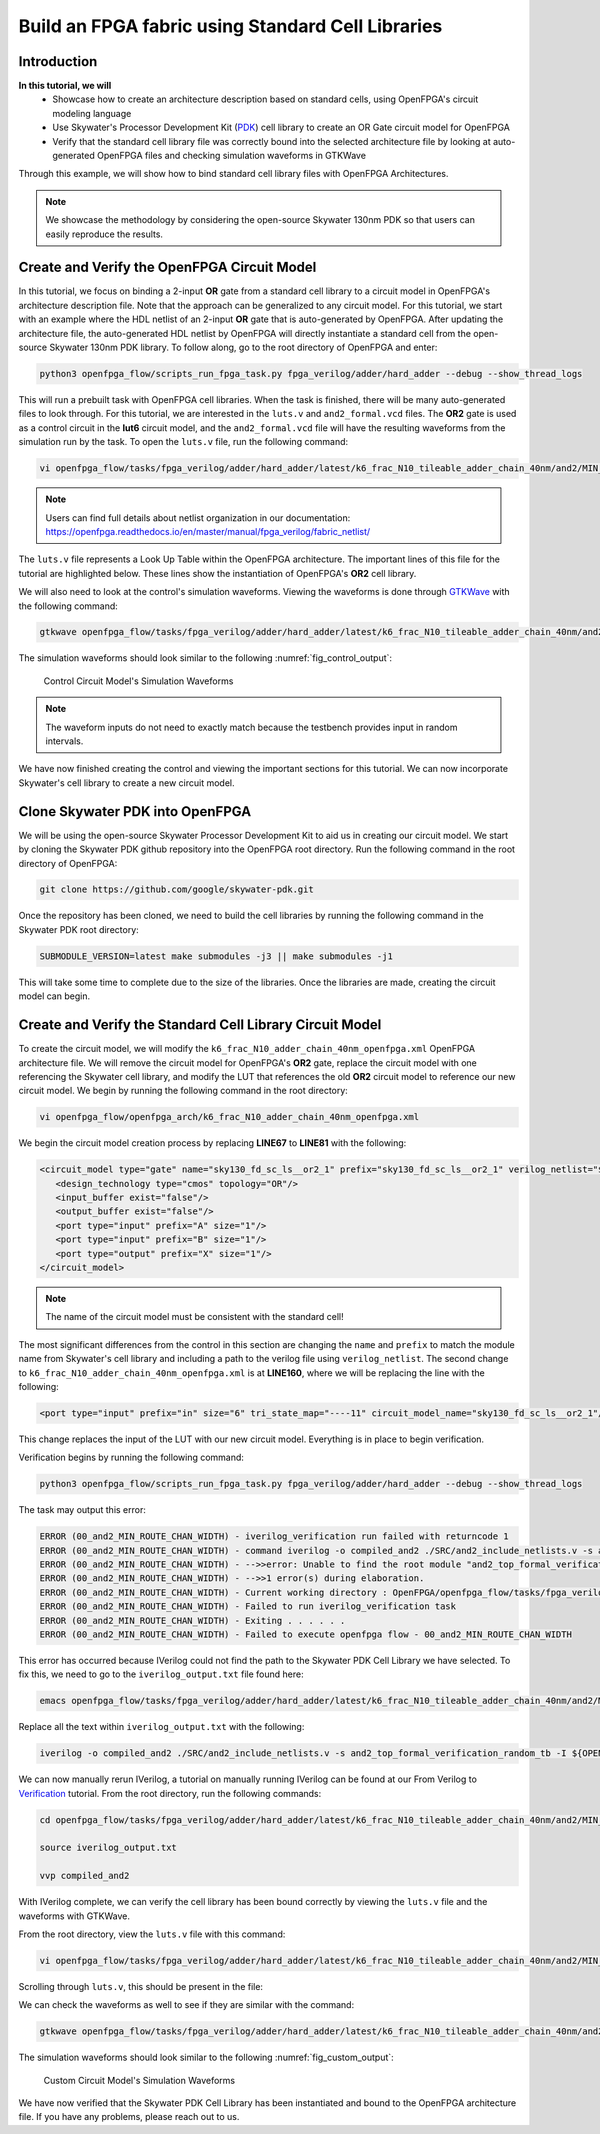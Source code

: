 Build an FPGA fabric using Standard Cell Libraries
==================================================

Introduction
~~~~~~~~~~~~

**In this tutorial, we will**
   - Showcase how to create an architecture description based on standard cells, using OpenFPGA's circuit modeling language
   - Use Skywater's Processor Development Kit (`PDK`_) cell library to create an OR Gate circuit model for OpenFPGA
   - Verify that the standard cell library file was correctly bound into the selected architecture file by looking at auto-generated OpenFPGA files and checking simulation waveforms in GTKWave
Through this example, we will show how to bind standard cell library files with OpenFPGA Architectures.

.. note:: We showcase the methodology by considering the open-source Skywater 130nm PDK so that users can easily reproduce the results.

Create and Verify the OpenFPGA Circuit Model
~~~~~~~~~~~~~~~~~~~~~~~~~~~~~~~~~~~~~~~~~~~~
In this tutorial, we focus on binding a 2-input **OR** gate from a standard cell library to a circuit model in OpenFPGA's architecture description file. Note that the approach can be generalized to any circuit model. For this tutorial, we start with an example where the HDL netlist of an 2-input **OR** gate that is auto-generated by OpenFPGA. After updating the architecture file, the auto-generated HDL netlist by OpenFPGA will directly instantiate a standard cell from the open-source Skywater 130nm PDK library.
To follow along, go to the root directory of OpenFPGA and enter: 

.. code-block:: bash

   python3 openfpga_flow/scripts_run_fpga_task.py fpga_verilog/adder/hard_adder --debug --show_thread_logs 

This will run a prebuilt task with OpenFPGA cell libraries. When the task is finished, there will be many auto-generated files to look through. For this tutorial, we are interested in the ``luts.v`` and ``and2_formal.vcd`` files. The **OR2** gate is used as a control circuit in the **lut6** circuit model, and the ``and2_formal.vcd`` file will have the resulting waveforms from the simulation run by the task. To open the ``luts.v`` file, run the following command:

.. code-block:: bash

   vi openfpga_flow/tasks/fpga_verilog/adder/hard_adder/latest/k6_frac_N10_tileable_adder_chain_40nm/and2/MIN_ROUTE_CHAN_WIDTH/SRC/sub_module/luts.v

.. note:: Users can find full details about netlist organization in our documentation: https://openfpga.readthedocs.io/en/master/manual/fpga_verilog/fabric_netlist/

The ``luts.v`` file represents a Look Up Table within the OpenFPGA architecture. The important lines of this file for the tutorial are highlighted below.
These lines show the instantiation of OpenFPGA's **OR2** cell library.

.. code-block:: verilog
  :emphasize-lines: 58,59,72,73,74,75,76,77,78,79,80 
   
   
   //-------------------------------------------
   //	FPGA Synthesizable Verilog Netlist
   //	Description: Look-Up Tables
   //	Author: Xifan TANG
   //	Organization: University of Utah
   //	Date: Tue Mar 30 15:25:03 2021
   //-------------------------------------------
   //----- Time scale -----
   `timescale 1ns / 1ps
   
   //----- Default net type -----
   `default_nettype none
   
   // ----- Verilog module for frac_lut6 -----
   module frac_lut6(in,
                    sram,
                    sram_inv,
                    mode,
                    mode_inv,
                    lut4_out,
                    lut5_out,
                    lut6_out);
   //----- INPUT PORTS -----
   input [0:5] in;
   //----- INPUT PORTS -----
   input [0:63] sram;
   //----- INPUT PORTS -----
   input [0:63] sram_inv;
   //----- INPUT PORTS -----
   input [0:1] mode;
   //----- INPUT PORTS -----
   input [0:1] mode_inv;
   //----- OUTPUT PORTS -----
   output [0:3] lut4_out;
   //----- OUTPUT PORTS -----
   output [0:1] lut5_out;
   //----- OUTPUT PORTS -----
   output [0:0] lut6_out;
   
   //----- BEGIN wire-connection ports -----
   wire [0:5] in;
   wire [0:3] lut4_out;
   wire [0:1] lut5_out;
   wire [0:0] lut6_out;
   //----- END wire-connection ports -----
   
   
   //----- BEGIN Registered ports -----
   //----- END Registered ports -----
   
   
   wire [0:0] INVTX1_0_out;
   wire [0:0] INVTX1_1_out;
   wire [0:0] INVTX1_2_out;
   wire [0:0] INVTX1_3_out;
   wire [0:0] INVTX1_4_out;
   wire [0:0] INVTX1_5_out;
   wire [0:0] OR2_0_out;
   wire [0:0] OR2_1_out;
   wire [0:0] buf4_0_out;
   wire [0:0] buf4_1_out;
   wire [0:0] buf4_2_out;
   wire [0:0] buf4_3_out;
   wire [0:0] buf4_4_out;
   wire [0:0] buf4_5_out;
   
   // ----- BEGIN Local short connections -----
   // ----- END Local short connections -----
   // ----- BEGIN Local output short connections -----
   // ----- END Local output short connections -----
   
   	OR2 OR2_0_ (
   		.a(mode[0:0]),
   		.b(in[4]),
   		.out(OR2_0_out));
   
   	OR2 OR2_1_ (
   		.a(mode[1]),
   		.b(in[5]),
   		.out(OR2_1_out));
   
   	INVTX1 INVTX1_0_ (
   		.in(in[0:0]),
   		.out(INVTX1_0_out));
   
   	INVTX1 INVTX1_1_ (
   		.in(in[1]),
   		.out(INVTX1_1_out));
   
   	INVTX1 INVTX1_2_ (
   		.in(in[2]),
   		.out(INVTX1_2_out));
   
   	INVTX1 INVTX1_3_ (
   		.in(in[3]),
   		.out(INVTX1_3_out));
   
   	INVTX1 INVTX1_4_ (
   		.in(OR2_0_out),
   		.out(INVTX1_4_out));
   
   	INVTX1 INVTX1_5_ (
   		.in(OR2_1_out),
   		.out(INVTX1_5_out));
   
   	buf4 buf4_0_ (
   		.in(in[0:0]),
   		.out(buf4_0_out));
   
   	buf4 buf4_1_ (
   		.in(in[1]),
   		.out(buf4_1_out));
   
   	buf4 buf4_2_ (
   		.in(in[2]),
   		.out(buf4_2_out));
   
   	buf4 buf4_3_ (
   		.in(in[3]),
   		.out(buf4_3_out));
   
   	buf4 buf4_4_ (
   		.in(OR2_0_out),
   		.out(buf4_4_out));
   
   	buf4 buf4_5_ (
   		.in(OR2_1_out),
   		.out(buf4_5_out));
   
   	frac_lut6_mux frac_lut6_mux_0_ (
   		.in(sram[0:63]),
   		.sram({buf4_0_out, buf4_1_out, buf4_2_out, buf4_3_out, buf4_4_out, buf4_5_out}),
   		.sram_inv({INVTX1_0_out, INVTX1_1_out, INVTX1_2_out, INVTX1_3_out, INVTX1_4_out, INVTX1_5_out}),
   		.lut4_out(lut4_out[0:3]),
   		.lut5_out(lut5_out[0:1]),
   		.lut6_out(lut6_out));
   
   endmodule
   // ----- END Verilog module for frac_lut6 -----
   
   //----- Default net type -----
   `default_nettype none


We will also need to look at the control's simulation waveforms. Viewing the waveforms is done through `GTKWave`_ with the following command:

.. code-block:: bash
   
   gtkwave openfpga_flow/tasks/fpga_verilog/adder/hard_adder/latest/k6_frac_N10_tileable_adder_chain_40nm/and2/MIN_ROUTE_CHAN_WIDTH/and2_formal.vcd &

The simulation waveforms should look similar to the following :numref:`fig_control_output`:

.. _fig_control_output:

.. figure:: ./figures/Control_Waveforms2.svg
   :scale: 100%

   Control Circuit Model's Simulation Waveforms

.. note:: The waveform inputs do not need to exactly match because the testbench provides input in random intervals. 

We have now finished creating the control and viewing the important sections for this tutorial. We can now incorporate Skywater's cell library to create a new circuit model.

Clone Skywater PDK into OpenFPGA
~~~~~~~~~~~~~~~~~~~~~~~~~~~~~~~~
We will be using the open-source Skywater Processor Development Kit to aid us in creating our circuit model. We start by cloning the Skywater PDK github repository into the OpenFPGA root directory.
Run the following command in the root directory of OpenFPGA:

.. code-block:: bash

   git clone https://github.com/google/skywater-pdk.git

Once the repository has been cloned, we need to build the cell libraries by running the following command in the Skywater PDK root directory:

.. code-block:: bash
   
   SUBMODULE_VERSION=latest make submodules -j3 || make submodules -j1

This will take some time to complete due to the size of the libraries. Once the libraries are made, creating the circuit model can begin.

Create and Verify the Standard Cell Library Circuit Model
~~~~~~~~~~~~~~~~~~~~~~~~~~~~~~~~~~~~~~~~~~~~~~~~~~~~~~~~~

To create the circuit model, we will modify the ``k6_frac_N10_adder_chain_40nm_openfpga.xml`` OpenFPGA architecture file. We will remove the circuit model 
for OpenFPGA's **OR2** gate, replace the circuit model with one referencing the Skywater cell library, and modify the LUT that references the old **OR2** 
circuit model to reference our new circuit model. We begin by running the following command in the root directory:

.. code-block:: bash

    vi openfpga_flow/openfpga_arch/k6_frac_N10_adder_chain_40nm_openfpga.xml

We begin the circuit model creation process by replacing **LINE67** to **LINE81** with the following:

.. code-block:: xml

   <circuit_model type="gate" name="sky130_fd_sc_ls__or2_1" prefix="sky130_fd_sc_ls__or2_1" verilog_netlist="${OPENFPGA_PATH}/skywater-pdk/libraries/sky130_fd_sc_ls/latest/cells/or2/sky130_fd_sc_ls__or2_1.v">
      <design_technology type="cmos" topology="OR"/>
      <input_buffer exist="false"/>
      <output_buffer exist="false"/>
      <port type="input" prefix="A" size="1"/>
      <port type="input" prefix="B" size="1"/>
      <port type="output" prefix="X" size="1"/>
   </circuit_model>

.. note:: The name of the circuit model must be consistent with the standard cell!

The most significant differences from the control in this section are changing the ``name`` and ``prefix`` to match the module name from Skywater's cell library and including a path
to the verilog file using ``verilog_netlist``. The second change to ``k6_frac_N10_adder_chain_40nm_openfpga.xml`` is at **LINE160**, where we will be replacing the line with the following:

.. code-block:: xml
   
   <port type="input" prefix="in" size="6" tri_state_map="----11" circuit_model_name="sky130_fd_sc_ls__or2_1"/>

This change replaces the input of the LUT with our new circuit model. Everything is in place to begin verification.

Verification begins by running the following command:

.. code-block:: bash

   python3 openfpga_flow/scripts_run_fpga_task.py fpga_verilog/adder/hard_adder --debug --show_thread_logs

The task may output this error:

.. code-block:: bash

   ERROR (00_and2_MIN_ROUTE_CHAN_WIDTH) - iverilog_verification run failed with returncode 1
   ERROR (00_and2_MIN_ROUTE_CHAN_WIDTH) - command iverilog -o compiled_and2 ./SRC/and2_include_netlists.v -s and2_top_formal_verification_random_tb
   ERROR (00_and2_MIN_ROUTE_CHAN_WIDTH) - -->>error: Unable to find the root module "and2_top_formal_verification_random_tb" in the Verilog source.
   ERROR (00_and2_MIN_ROUTE_CHAN_WIDTH) - -->>1 error(s) during elaboration.
   ERROR (00_and2_MIN_ROUTE_CHAN_WIDTH) - Current working directory : OpenFPGA/openfpga_flow/tasks/fpga_verilog/adder/hard_adder/run057/k6_frac_N10_tileable_adder_chain_40nm/and2/MIN_ROUTE_CHAN_WIDTH
   ERROR (00_and2_MIN_ROUTE_CHAN_WIDTH) - Failed to run iverilog_verification task
   ERROR (00_and2_MIN_ROUTE_CHAN_WIDTH) - Exiting . . . . . .
   ERROR (00_and2_MIN_ROUTE_CHAN_WIDTH) - Failed to execute openfpga flow - 00_and2_MIN_ROUTE_CHAN_WIDTH


This error has occurred because IVerilog could not find the path to the Skywater PDK Cell Library we have selected. To fix this, we need to go to the 
``iverilog_output.txt`` file found here:

.. code-block:: bash

   emacs openfpga_flow/tasks/fpga_verilog/adder/hard_adder/latest/k6_frac_N10_tileable_adder_chain_40nm/and2/MIN_ROUTE_CHAN_WIDTH/iverilog_output.txt

Replace all the text within ``iverilog_output.txt`` with the following:

.. code-block:: bash

   iverilog -o compiled_and2 ./SRC/and2_include_netlists.v -s and2_top_formal_verification_random_tb -I ${OPENFPGA_PATH}/skywater-pdk/libraries/sky130_fd_sc_ls/latest/cells/or2

We can now manually rerun IVerilog, a tutorial on manually running IVerilog can be found at our From Verilog to `Verification`_ tutorial. From the root 
directory, run the following commands:

.. code-block:: bash
   
   cd openfpga_flow/tasks/fpga_verilog/adder/hard_adder/latest/k6_frac_N10_tileable_adder_chain_40nm/and2/MIN_ROUTE_CHAN_WIDTH/

   source iverilog_output.txt

   vvp compiled_and2

With IVerilog complete, we can verify the cell library has been bound correctly by viewing the ``luts.v`` file and the waveforms with GTKWave.

From the root directory, view the ``luts.v`` file with this command:

.. code-block:: bash

   vi openfpga_flow/tasks/fpga_verilog/adder/hard_adder/latest/k6_frac_N10_tileable_adder_chain_40nm/and2/MIN_ROUTE_CHAN_WIDTH/SRC/sub_module/luts.v

Scrolling through ``luts.v``, this should be present in the file:

.. code-block:: verilog
  :emphasize-lines: 64,65,72,73,74,75,76,77,78,79,80
   
   //-------------------------------------------
   //	FPGA Synthesizable Verilog Netlist
   //	Description: Look-Up Tables
   //	Author: Xifan TANG
   //	Organization: University of Utah
   //	Date: Tue Mar 30 20:25:06 2021
   //-------------------------------------------
   //----- Time scale -----
   `timescale 1ns / 1ps
   
   //----- Default net type -----
   `default_nettype none
   
   // ----- Verilog module for frac_lut6 -----
   module frac_lut6(in,
                    sram,
                    sram_inv,
                    mode,
                    mode_inv,
                    lut4_out,
                    lut5_out,
                    lut6_out);
   //----- INPUT PORTS -----
   input [0:5] in;
   //----- INPUT PORTS -----
   input [0:63] sram;
   //----- INPUT PORTS -----
   input [0:63] sram_inv;
   //----- INPUT PORTS -----
   input [0:1] mode;
   //----- INPUT PORTS -----
   input [0:1] mode_inv;
   //----- OUTPUT PORTS -----
   output [0:3] lut4_out;
   //----- OUTPUT PORTS -----
   output [0:1] lut5_out;
   //----- OUTPUT PORTS -----
   output [0:0] lut6_out;
   
   //----- BEGIN wire-connection ports -----
   wire [0:5] in;
   wire [0:3] lut4_out;
   wire [0:1] lut5_out;
   wire [0:0] lut6_out;
   //----- END wire-connection ports -----
   
   
   //----- BEGIN Registered ports -----
   //----- END Registered ports -----
   
   
   wire [0:0] INVTX1_0_out;
   wire [0:0] INVTX1_1_out;
   wire [0:0] INVTX1_2_out;
   wire [0:0] INVTX1_3_out;
   wire [0:0] INVTX1_4_out;
   wire [0:0] INVTX1_5_out;
   wire [0:0] buf4_0_out;
   wire [0:0] buf4_1_out;
   wire [0:0] buf4_2_out;
   wire [0:0] buf4_3_out;
   wire [0:0] buf4_4_out;
   wire [0:0] buf4_5_out;
   wire [0:0] sky130_fd_sc_ls__or2_1_0_X;
   wire [0:0] sky130_fd_sc_ls__or2_1_1_X;
   
   // ----- BEGIN Local short connections -----
   // ----- END Local short connections -----
   // ----- BEGIN Local output short connections -----
   // ----- END Local output short connections -----
   
   	sky130_fd_sc_ls__or2_1 sky130_fd_sc_ls__or2_1_0_ (
   		.A(mode[0:0]),
   		.B(in[4]),
   		.X(sky130_fd_sc_ls__or2_1_0_X));
   
   	sky130_fd_sc_ls__or2_1 sky130_fd_sc_ls__or2_1_1_ (
   		.A(mode[1]),
   		.B(in[5]),
   		.X(sky130_fd_sc_ls__or2_1_1_X));
   
   	INVTX1 INVTX1_0_ (
   		.in(in[0:0]),
   		.out(INVTX1_0_out));
   
   	INVTX1 INVTX1_1_ (
   		.in(in[1]),
   		.out(INVTX1_1_out));
   
   	INVTX1 INVTX1_2_ (
   		.in(in[2]),
   		.out(INVTX1_2_out));
   
   	INVTX1 INVTX1_3_ (
   		.in(in[3]),
   		.out(INVTX1_3_out));
   
   	INVTX1 INVTX1_4_ (
   		.in(sky130_fd_sc_ls__or2_1_0_X),
   		.out(INVTX1_4_out));
   
   	INVTX1 INVTX1_5_ (
   		.in(sky130_fd_sc_ls__or2_1_1_X),
   		.out(INVTX1_5_out));
   
   	buf4 buf4_0_ (
   		.in(in[0:0]),
   		.out(buf4_0_out));
   
   	buf4 buf4_1_ (
   		.in(in[1]),
   		.out(buf4_1_out));
   
   	buf4 buf4_2_ (
   		.in(in[2]),
   		.out(buf4_2_out));
   
   	buf4 buf4_3_ (
   		.in(in[3]),
   		.out(buf4_3_out));
   
   	buf4 buf4_4_ (
   		.in(sky130_fd_sc_ls__or2_1_0_X),
   		.out(buf4_4_out));
   
   	buf4 buf4_5_ (
   		.in(sky130_fd_sc_ls__or2_1_1_X),
   		.out(buf4_5_out));
   
   	frac_lut6_mux frac_lut6_mux_0_ (
   		.in(sram[0:63]),
   		.sram({buf4_0_out, buf4_1_out, buf4_2_out, buf4_3_out, buf4_4_out, buf4_5_out}),
   		.sram_inv({INVTX1_0_out, INVTX1_1_out, INVTX1_2_out, INVTX1_3_out, INVTX1_4_out, INVTX1_5_out}),
   		.lut4_out(lut4_out[0:3]),
   		.lut5_out(lut5_out[0:1]),
   		.lut6_out(lut6_out));
   
   endmodule
   // ----- END Verilog module for frac_lut6 -----
   
   //----- Default net type -----
   `default_nettype none


We can check the waveforms as well to see if they are similar with the command: 

.. code-block:: bash
   
   gtkwave openfpga_flow/tasks/fpga_verilog/adder/hard_adder/latest/k6_frac_N10_tileable_adder_chain_40nm/and2/MIN_ROUTE_CHAN_WIDTH/and2_formal.vcd &

The simulation waveforms should look similar to the following :numref:`fig_custom_output`:

.. _fig_custom_output:

.. figure:: ./figures/Custom_Waveforms.svg
   :scale: 100%

   Custom Circuit Model's Simulation Waveforms

We have now verified that the Skywater PDK Cell Library has been instantiated and bound to the OpenFPGA architecture file. If you have any problems, please reach out to us.

.. _Verification: https://openfpga.readthedocs.io/en/master/tutorials/design_flow/verilog2verification/

.. _PDK: https://github.com/google/skywater-pdk

.. _GTKWave: https://github.com/gtkwave/gtkwave

